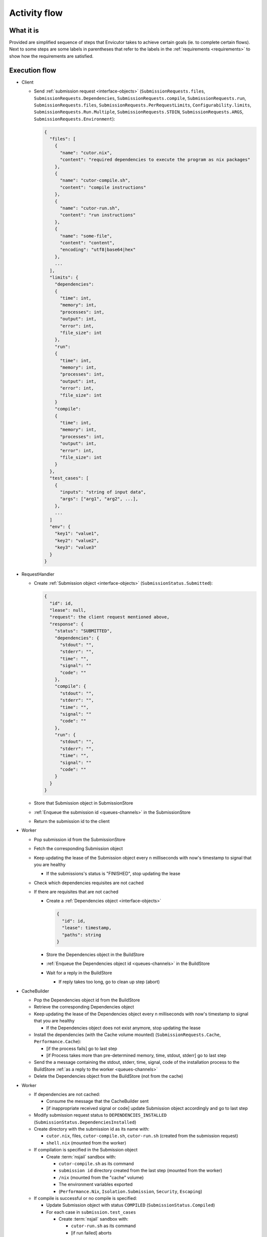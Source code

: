 .. _flow:

Activity flow
#############

What it is
**********
Provided are simplified sequence of steps that Envicutor takes to achieve certain goals (ie. to complete certain flows).
Next to some steps are some labels in parentheses that refer to the labels in the :ref:`requirements <requirements>`
to show how the requirements are satisfied.

Execution flow
**************

- Client

  - Send :ref:`submission request <interface-objects>` (``SubmissionRequests.files``,
    ``SubmissionRequests.Dependencies``,
    ``SubmissionRequests.compile``,
    ``SubmissionRequests.run``,
    ``SubmissionRequests.files``,
    ``SubmissionRequests.PerRequestLimits``,
    ``Configurability.limits``,
    ``SubmissionRequests.Run.Multiple``,
    ``SubmissionRequests.STDIN``,
    ``SubmissionRequests.ARGS``,
    ``SubmissionRequests.Environment``):

    .. code-block::

      {
        "files": [
          {
            "name": "cutor.nix",
            "content": "required dependencies to execute the program as nix packages"
          },
          {
            "name": "cutor-compile.sh",
            "content": "compile instructions"
          },
          {
            "name": "cutor-run.sh",
            "content": "run instructions"
          },
          {
            "name": "some-file",
            "content": "content",
            "encoding": "utf8|base64|hex"
          },
          ...
        ],
        "limits": {
          "dependencies":
          {
            "time": int,
            "memory": int,
            "processes": int,
            "output": int,
            "error": int,
            "file_size": int
          },
          "run":
          {
            "time": int,
            "memory": int,
            "processes": int,
            "output": int,
            "error": int,
            "file_size": int
          }
          "compile":
          {
            "time": int,
            "memory": int,
            "processes": int,
            "output": int,
            "error": int,
            "file_size": int
          }
        },
        "test_cases": [
          {
            "inputs": "string of input data",
            "args": ["arg1", "arg2", ...],
          },
          ...
        ]
        "env": {
          "key1": "value1",
          "key2": "value2",
          "key3": "value3"
        }
      }

- RequestHandler

  - Create :ref:`Submission object <interface-objects>` (``SubmissionStatus.Submitted``):

    .. code-block::

      {
        "id": id,
        "lease": null,
        "request": the client request mentioned above,
        "response": {
          "status": "SUBMITTED",
          "dependencies": {
            "stdout": "",
            "stderr": "",
            "time": "",
            "signal": ""
            "code": ""
          },
          "compile": {
            "stdout": "",
            "stderr": "",
            "time": "",
            "signal": ""
            "code": ""
          },
          "run": {
            "stdout": "",
            "stderr": "",
            "time": "",
            "signal": ""
            "code": ""
          }
        }
      }

  - Store that Submission object in SubmissionStore
  - :ref:`Enqueue the submission id <queues-channels>` in the SubmissionStore
  - Return the submission id to the client

- Worker

  - Pop submission id from the SubmissionStore
  - Fetch the corresponding Submission object
  - Keep updating the lease of the Submission object every n milliseconds with now's timestamp
    to signal that you are healthy

    - If the submissions's status is "FINISHED", stop updating the lease

  - Check which dependencies requisites are not cached
  - If there are requisites that are not cached

    - Create a :ref:`Dependencies object <interface-objects>`

      .. code-block::

        {
          "id": id,
          "lease": timestamp,
          "paths": string
        }

    - Store the Dependencies object in the BuildStore
    - :ref:`Enqueue the Dependencies object id <queues-channels>` in the BuildStore
    - Wait for a reply in the BuildStore

      - If reply takes too long, go to clean up step (abort)

- CacheBuilder

  - Pop the Dependencies object id from the BuildStore
  - Retrieve the corresponding Dependencies object
  - Keep updating the lease of the Dependencies object every n milliseconds with now's timestamp
    to signal that you are healthy

    - If the Dependencies object does not exist anymore, stop updating the lease

  - Install the dependencies (with the Cache volume mounted) (``SubmissionRequests.Cache``, ``Performance.Cache``):

    - [if the process fails] go to last step
    - [if Process takes more than pre-determined memory, time, stdout, stderr] go to last step

  - Send the a message containing the stdout, stderr, time, signal,
    code of the installation process to the BuildStore :ref:`as a reply to the worker <queues-channels>`
  - Delete the Dependencies object from the BuildStore (not from the cache)

- Worker

  - If dependencies are not cached:

    - Consume the message that the CacheBuilder sent
    - [if inappropriate received signal or code] update Submission object accordingly and go to last step

  - Modify submission request status to ``DEPENDENCIES_INSTALLED`` (``SubmissionStatus.DependenciesInstalled``)

  - Create directory with the submission id as its name with:

    - ``cutor.nix``, files, ``cutor-compile.sh``, ``cutor-run.sh`` (created from the submission request)
    - ``shell.nix`` (mounted from the worker)

  - If compilation is specified in the Submission object

    - Create :term:`nsjail` sandbox with:

      - ``cutor-compile.sh`` as its command
      - ``submission id`` directory created from the last step (mounted from the worker)
      - ``/nix`` (mounted from the "cache" volume)
      - The environment variables exported
      - (``Performance.Nix``, ``Isolation.Submission``, ``Security``, ``Escaping``)

  - If compile is successful or no compile is specified:

    - Update Submission object with status ``COMPILED`` (``SubmissionStatus.Compiled``)

    - For each case in ``submission.test_cases``

      - Create :term:`nsjail` sandbox with:

        - ``cutor-run.sh`` as its command
        - [if run failed] aborts

  - Update Submission object with status ``FINISHED`` (``SubmissionStatus.FINISHED``)
  - Clean up files

Health checking flow
********************

- WorkerHealthChecker (``Availability.Worker``, ``FaultTolerance.Worker``)

  - Every n seconds

    - For each Submission object in SubmissionStore with lease not null and status not "FINISHED"

      - If lease - now's timestamp > threshold

        - Assume that the Worker that was working on it is dead
        - Reset the response and the lease of the Submission object in the SubmissionStore
        - Enqueue the submission id in the submission store

- CacheBuilderHealthChecker (``Availability.CacheBuilder``, ``FaultTolerance.CacheBuilder``)

  - Every n seconds

    - For each Dependencies object in BuildStore with lease not null and status not "FINISHED"

      - If lease - now's timestamp > threshold

        - Assume that the CacheBuilder that was working on it is dead
        - Reset the lease of the Dependencies object in the BuildStore
        - Enqueue the Dependencies object id in the BuildStore

Getting the submission status flow
**********************************

- Client

  - Request Viewing Submission status via the submission id

- Request handler

  - Return Submission.response object (SubmissionStatus.Result)
